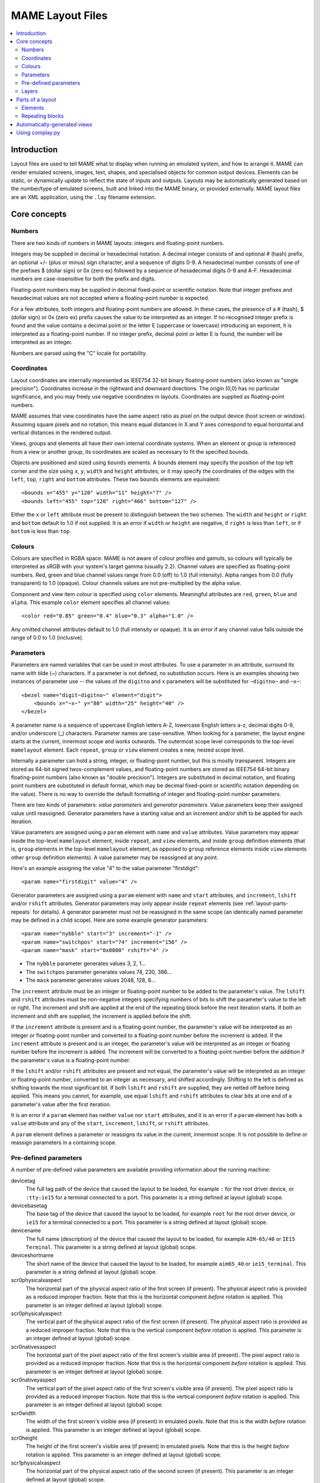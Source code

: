 MAME Layout Files
=================

.. contents:: :local:


.. _layout-intro:

Introduction
------------

Layout files are used to tell MAME what to display when running an emulated
system, and how to arrange it.  MAME can render emulated screens, images, text,
shapes, and specialised objects for common output devices.  Elements can be
static, or dynamically update to reflect the state of inputs and outputs.
Layouts may be automatically generated based on the number/type of emulated
screens, built and linked into the MAME binary, or provided externally.  MAME
layout files are an XML application, using the ``.lay`` filename extension.


.. _layout-concepts:

Core concepts
-------------

.. _layout-concepts-numbers:

Numbers
~~~~~~~

There are two kinds of numbers in MAME layouts: integers and floating-point
numbers.

Integers may be supplied in decimal or hexadecimal notation.  A decimal integer
consists of and optional # (hash) prefix, an optional +/- (plus or minus) sign
character, and a sequence of digits 0-9.  A hexadecimal number consists of one
of the prefixes $ (dollar sign) or 0x (zero ex) followed by a sequence of
hexadecimal digits 0-9 and A-F.  Hexadecimal numbers are case-insensitive for
both the prefix and digits.

Floating-point numbers may be supplied in decimal fixed-point or scientific
notation.  Note that integer prefixes and hexadecimal values are *not*
accepted where a floating-point number is expected.

For a few attributes, both integers and floating-point numbers are allowed.  In
these cases, the presence of a # (hash), $ (dollar sign) or 0x (zero ex) prefix
causes the value to be interpreted as an integer.  If no recognised integer
prefix is found and the value contains a decimal point or the letter E
(uppercase or lowercase) introducing an exponent, it is interpreted as a
floating-point number.  If no integer prefix, decimal point or letter E is
found, the number will be interpreted as an integer.

Numbers are parsed using the "C" locale for portability.


.. _layout-concepts-coordinates:

Coordinates
~~~~~~~~~~~

Layout coordinates are internally represented as IEEE754 32-bit binary
floating-point numbers (also known as "single precision").  Coordinates increase
in the rightward and downward directions.  The origin (0,0) has no particular
significance, and you may freely use negative coordinates in layouts.
Coordinates are supplied as floating-point numbers.

MAME assumes that view coordinates have the same aspect ratio as pixel on the
output device (host screen or window).  Assuming square pixels and no rotation,
this means equal distances in X and Y axes correspond to equal horizontal and
vertical distances in the rendered output.

Views, groups and elements all have their own internal coordinate systems.  When
an element or group is referenced from a view or another group, its coordinates
are scaled as necessary to fit the specified bounds.

Objects are positioned and sized using ``bounds`` elements.  A bounds element
may specify the position of the top left corner and the size using ``x``, ``y``,
``width`` and ``height`` attributes, or it may specify the coordinates of the
edges with the ``left``, ``top``, ``right`` and ``bottom`` attributes.  These
two ``bounds`` elements are equivalent::

    <bounds x="455" y="120" width="11" height="7" />
    <bounds left="455" top="120" right="466" bottom="127" />

Either the ``x`` or ``left`` attribute must be present to distinguish between
the two schemes.  The ``width`` and ``height`` or ``right`` and ``bottom``
default to 1.0 if not supplied.  It is an error if ``width`` or ``height`` are
negative, if ``right`` is less than ``left``, or if ``bottom`` is less than
``top``.


.. _layout-concepts-colours:

Colours
~~~~~~~

Colours are specified in RGBA space.  MAME is not aware of colour profiles and
gamuts, so colours will typically be interpreted as sRGB with your system's
target gamma (usually 2.2).  Channel values are specified as floating-point
numbers.  Red, green and blue channel values range from 0.0 (off) to 1.0 (full
intensity).  Alpha ranges from 0.0 (fully transparent) to 1.0 (opaque).  Colour
channels values are not pre-multiplied by the alpha value.

Component and view item colour is specified using ``color`` elements.
Meaningful attributes are ``red``, ``green``, ``blue`` and ``alpha``.  This
example ``color`` element specifies all channel values::

    <color red="0.85" green="0.4" blue="0.3" alpha="1.0" />

Any omitted channel attributes default to 1.0 (full intensity or opaque).  It
is an error if any channel value falls outside the range of 0.0 to 1.0
(inclusive).


.. _layout-concepts-params:

Parameters
~~~~~~~~~~

Parameters are named variables that can be used in most attributes.  To use
a parameter in an attribute, surround its name with tilde (~) characters.  If a
parameter is not defined, no substitution occurs.  Here is an examples showing
two instances of parameter use -- the values of the ``digitno`` and ``x``
parameters will be substituted for ``~digitno~`` and ``~x~``::

    <bezel name="digit~digitno~" element="digit">
        <bounds x="~x~" y="80" width="25" height="40" />
    </bezel>

A parameter name is a sequence of uppercase English letters A-Z, lowercase
English letters a-z, decimal digits 0-9, and/or underscore (_) characters.
Parameter names are case-sensitive.  When looking for a parameter, the layout
engine starts at the current, innermost scope and works outwards.  The outermost
scope level corresponds to the top-level ``mamelayout`` element.  Each
``repeat``, ``group`` or ``view`` element creates a new, nested scope level.

Internally a parameter can hold a string, integer, or floating-point number, but
this is mostly transparent.  Integers are stored as 64-bit signed
twos-complement values, and floating-point numbers are stored as IEEE754 64-bit
binary floating-point numbers (also known as "double precision").  Integers are
substituted in decimal notation, and floating point numbers are substituted in
default format, which may be decimal fixed-point or scientific notation
depending on the value).  There is no way to override the default formatting of
integer and floating-point number parameters.

There are two kinds of parameters: *value parameters* and *generator
parameters*.  Value parameters keep their assigned value until reassigned.
Generator parameters have a starting value and an increment and/or shift to be
applied for each iteration.

Value parameters are assigned using a ``param`` element with ``name`` and
``value`` attributes.  Value parameters may appear inside the top-level
``mamelayout`` element, inside ``repeat``, and ``view`` elements, and inside
``group`` definition elements (that is, ``group`` elements in the top-level
``mamelayout`` element, as opposed to ``group`` reference elements inside
``view`` elements other ``group`` definition elements).  A value parameter may
be reassigned at any point.

Here's an example assigning the value "4" to the value parameter "firstdigit"::

    <param name="firstdigit" value="4" />

Generator parameters are assigned using a ``param`` element with ``name`` and
``start`` attributes, and ``increment``, ``lshift`` and/or ``rshift``
attributes.  Generator parameters may only appear inside ``repeat`` elements
(see :ref:`layout-parts-repeats` for details).  A generator parameter must not
be reassigned in the same scope (an identically named parameter may be defined
in a child scope).  Here are some example generator parameters::

    <param name="nybble" start="3" increment="-1" />
    <param name="switchpos" start="74" increment="156" />
    <param name="mask" start="0x0800" rshift="4" />

* The ``nybble`` parameter generates values 3, 2, 1...
* The ``switchpos`` parameter generates values 74, 230, 386...
* The ``mask`` parameter generates values 2048, 128, 8...

The ``increment`` attribute must be an integer or floating-point number to be
added to the parameter's value.  The ``lshift`` and ``rshift`` attributes must
be non-negative integers specifying numbers of bits to shift the parameter's
value to the left or right.  The increment and shift are applied at the end of
the repeating block before the next iteration starts.  If both an increment and
shift are supplied, the increment is applied before the shift.

If the ``increment`` attribute is present and is a floating-point number, the
parameter's value will be interpreted as an integer or floating-point number and
converted to a floating-point number before the increment is added.  If the
``increment`` attribute is present and is an integer, the parameter's value will
be interpreted as an integer or floating number before the increment is added.
The increment will be converted to a floating-point number before the addition
if the parameter's value is a floating-point number.

If the ``lshift`` and/or ``rshift`` attributes are present and not equal, the
parameter's value will be interpreted as an integer or floating-point number,
converted to an integer as necessary, and shifted accordingly.  Shifting to the
left is defined as shifting towards the most significant bit.  If both
``lshift`` and ``rshift`` are supplied, they are netted off before being
applied.  This means you cannot, for example, use equal ``lshift`` and
``rshift`` attributes to clear bits at one end of a parameter's value after the
first iteration.

It is an error if a ``param`` element has neither ``value`` nor ``start``
attributes, and it is an error if a ``param`` element has both a ``value``
attribute and any of the ``start``, ``increment``, ``lshift``, or ``rshift``
attributes.

A ``param`` element defines a parameter or reassigns its value in the current,
innermost scope.  It is not possible to define or reassign parameters in a
containing scope.


.. _layout-concepts-predef-params:

Pre-defined parameters
~~~~~~~~~~~~~~~~~~~~~~

A number of pre-defined value parameters are available providing information
about the running machine:

devicetag
    The full tag path of the device that caused the layout to be loaded, for
    example ``:`` for the root driver device, or ``:tty:ie15`` for a terminal
    connected to a port.  This parameter is a string defined at layout (global)
    scope.
devicebasetag
    The base tag of the device that caused the layout to be loaded, for example
    ``root`` for the root driver device, or ``ie15`` for a terminal connected to
    a port.  This parameter is a string defined at layout (global) scope.
devicename
    The full name (description) of the device that caused the layout to be
    loaded, for example ``AIM-65/40`` or ``IE15 Terminal``.  This parameter is a
    string defined at layout (global) scope.
deviceshortname
    The short name of the device that caused the layout to be loaded, for
    example ``aim65_40`` or ``ie15_terminal``.  This parameter is a string
    defined at layout (global) scope.
scr0physicalxaspect
    The horizontal part of the physical aspect ratio of the first screen (if
    present).  The physical aspect ratio is provided as a reduced improper
    fraction.  Note that this is the horizontal component *before* rotation is
    applied.  This parameter is an integer defined at layout (global) scope.
scr0physicalyaspect
    The vertical part of the physical aspect ratio of the first screen (if
    present).  The physical aspect ratio is provided as a reduced improper
    fraction.  Note that this is the vertical component *before* rotation is
    applied.  This parameter is an integer defined at layout (global) scope.
scr0nativexaspect
    The horizontal part of the pixel aspect ratio of the first screen's visible
    area (if present).  The pixel aspect ratio is provided as a reduced improper
    fraction.  Note that this is the horizontal component *before* rotation is
    applied.  This parameter is an integer defined at layout (global) scope.
scr0nativeyaspect
    The vertical part of the pixel aspect ratio of the first screen's visible
    area (if present).  The pixel aspect ratio is provided as a reduced improper
    fraction.  Note that this is the vertical component *before* rotation is
    applied.  This parameter is an integer defined at layout (global) scope.
scr0width
    The width of the first screen's visible area (if present) in emulated
    pixels.  Note that this is the width *before* rotation is applied.  This
    parameter is an integer defined at layout (global) scope.
scr0height
    The height of the first screen's visible area (if present) in emulated
    pixels.  Note that this is the height *before* rotation is applied.  This
    parameter is an integer defined at layout (global) scope.
scr1physicalxaspect
    The horizontal part of the physical aspect ratio of the second screen (if
    present).  This parameter is an integer defined at layout (global) scope.
scr1physicalyaspect
    The vertical part of the physical aspect ratio of the second screen (if
    present).  This parameter is an integer defined at layout (global) scope.
scr1nativexaspect
    The horizontal part of the pixel aspect ratio of the second screen's visible
    area (if present).  This parameter is an integer defined at layout (global)
    scope.
scr1nativeyaspect
    The vertical part of the pixel aspect ratio of the second screen's visible
    area (if present).  This parameter is an integer defined at layout (global)
    scope.
scr1width
    The width of the second screen's visible area (if present) in emulated
    pixels.  This parameter is an integer defined at layout (global) scope.
scr1height
    The height of the second screen's visible area (if present) in emulated
    pixels.  This parameter is an integer defined at layout (global) scope.
scr\ *N*\ physicalxaspect
    The horizontal part of the physical aspect ratio of the (zero-based) *N*\ th
    screen (if present).  This parameter is an integer defined at layout
    (global) scope.
scr\ *N*\ physicalyaspect
    The vertical part of the physical aspect ratio of the (zero-based) *N*\ th
    screen (if present).  This parameter is an integer defined at layout
    (global) scope.
scr\ *N*\ nativexaspect
    The horizontal part of the pixel aspect ratio of the (zero-based) *N*\ th
    screen's visible area (if present).  This parameter is an integer defined at
    layout (global) scope.
scr\ *N*\ nativeyaspect
    The vertical part of the pixel aspect ratio of the (zero-based) *N*\ th
    screen's visible area (if present).  This parameter is an integer defined at
    layout (global) scope.
scr\ *N*\ width
    The width of the (zero-based) *N*\ th screen's visible area (if present) in
    emulated pixels.  This parameter is an integer defined at layout (global)
    scope.
scr\ *N*\ height
    The height of the (zero-based) *N*\ th screen's visible area (if present) in
    emulated pixels.  This parameter is an integer defined at layout (global)
    scope.
viewname
    The name of the current view.  This parameter is a string defined at view
    scope.  It is not defined outside a view.

For screen-related parameters, screens are numbered from zero in the order they
appear in machine configuration, and all screens are included (not just
subdevices of the device that caused the layout to be loaded).  X/width and
Y/height refer to the horizontal and vertical dimensions of the screen *before*
rotation is applied.  Values based on the visible area are calculated at the
end of configuration.  Values are not updated and layouts are not recomputed if
the system reconfigures the screen while running.


.. _layout-concepts-layers:

Layers
~~~~~~

Views are rendered as a stack of layers, named after parts of an arcade cabinet.
The layout supplies elements to be drawn in all layers besides the screen layer,
which is reserved for emulated screens.  With the exception of the screen layer,
users can enable or disable layers using the in-emulation menu or command-line
options.

The following layers are available:

backdrop
    Intended for use in situations were the screen image is projected over a
    backdrop using a semi-reflective mirror (Pepper's ghost).  This arrangement
    is famously used in the Space Invaders deluxe cabinet.
screen
    This layer is reserved for emulated screen images, and cannot be disabled by
    the user.  It is drawn using additive blending.
overlay
    This layer is intended for use translucent overlays used to add colour to
    games using monochrome monitors like Circus, Gee Bee, and of course Space
    Invaders.  It is drawn using RGB multiplication.
bezel
    This layer is for elements that surround and potentially obscure the screen
    image.  It is drawn with standard alpha blending.
cpanel
    This layer is intended for displaying controls/input devices (control
    panels).  It is drawn using standard alpha blending.
marquee
    This layer is intended for displaying arcade cabinet marquee images.  It is
    drawn using standard alpha blending.

By default, layers are drawn in this order (from back to front):

* screen (add)
* overlay (multiply)
* backdrop (add)
* bezel (alpha)
* cpanel (alpha)
* marquee (alpha)

If a view has multiple backdrop elements and no overlay elements, a different
order is used (from back to front):

* backdrop (alpha)
* screen (add)
* bezel (alpha)
* cpanel (alpha)
* marquee (alpha)

The alternate drawing order makes it simpler to build a backdrop from multiple
scanned/traced pieces of art, as they can have opaque parts.  It can't be used
with overlay elements because colour overlays are conventionally placed between
the screen and mirror, and as such do not affect the backdrop.


.. _layout-parts:

Parts of a layout
-----------------

A *view* specifies an arrangement graphical object to display.  A MAME layout
file can contain multiple views.  Views are built up from *elements* and
*screens*.  To simplify complex layouts, reusable groups and repeating blocks
are supported.

The top-level element of a MAME layout file must be a ``mamelayout`` element
with a ``version`` attribute.  The ``version`` attribute must be an integer.
Currently MAME only supports version 2, and will not load any other version.
This is an example opening tag for a top-level ``mamelayout`` element::

    <mamelayout version="2">

In general, children of the top-level ``mamelayout`` element are processed in
reading order from top to bottom.  The exception is that, for historical
reasons, views are processed last.  This means views see the final values of all
parameters at the end of the ``mamelayout`` element, and may refer to elements
and groups that appear after them.

The following elements are allowed inside the top-level ``mamelayout`` element:

param
    Defines or reassigns a value parameter.  See :ref:`layout-concepts-params`
    for details.
element
    Defines an element -- one of the basic objects that can be arranged in a
    view.  See :ref:`layout-parts-elements` for details.
group
    Defines a reusable group of elements/screens that may be referenced from
    views or other groups.  See :ref:`layout-parts-groups` for details.
repeat
    A repeating group of elements -- may contain ``param``, ``element``,
    ``group``, and ``repeat`` elements.  See :ref:`layout-parts-repeats` for
    details.
view
    An arrangement of elements and/or screens that can be displayed on an output
    device (a host screen/window).  See :ref:`layout-parts-views` for details.
script
    Allows lua script to be supplied for enhanced interactive layouts.


.. _layout-parts-elements:

Elements
~~~~~~~~

Elements are one of the basic visual objects that may be arranged, along with
screens, to make up a view.  Elements may be built up one or more *components*,
but an element is treated as as single surface when building the scene graph
and rendering.  An element may be used in multiple views, and may be used
multiple times within a view.

An element's appearance depends on its *state*.  The state is an integer which
usually comes from an I/O port field or an emulated output (see the discussion
of :ref:`layout-parts-views` for information on connecting an element to an I/O
port or output).  Any component of an element may be restricted to only drawing
when the element's state is a particular value.  Some components (e.g.
multi-segment displays and reels) use the state directly to determine their
appearance.

Each element has its own internal coordinate system.  The bounds of the
element's coordinate system are computed as the union of the bounds of the
individual components it's composed of.

Every element must have a ``name`` attribute specifying its name.  Elements are
referred to by name when instantiated in groups or views.  Elements may
optionally supply a default state value with a ``defstate`` attribute, to be
used if not connected to an emulated output or I/O port.  If present, the
``defstate`` attribute must be a non-negative integer.

Child elements of the ``element`` element instantiate components, which are
drawn in reading order from first to last (components draw on top of components
that come before them).  All components support a few common features:

* Each component may have a ``state`` attribute.  If present, the component will
  only be drawn when the element's state matches its value (if absent, the
  component will always be drawn).  If present, the ``state`` attribute must be
  a non-negative integer.
* Each component may have a ``bounds`` child element specifying its position and
  size (see :ref:`layout-concepts-coordinates`).  If no such element is present,
  the bounds default to a unit square (width and height of 1.0) with the top
  left corner at (0,0).
* Each component may have a ``color`` child element specifying an RGBA colour
  (see :ref:`layout-concepts-colours` for details).  This can be used to control
  the colour of geometric, algorithmically drawn, or textual components.  It is
  ignored for ``image`` components.  If no such element is present, the colour
  defaults to opaque white.

The following components are supported:

rect
    Draws a uniform colour rectangle filling its bounds.
disk
    Draws a uniform colour ellipse fitted to its bounds.
image
    Draws an image loaded from a PNG or JPEG file.  The name of the file to load
    (including the file name extension) is supplied with the required ``file``
    attribute.  Additionally, an optional ``alphafile`` attribute may be used to
    specify the name of a PNG file (including the file name extension) to load
    into the alpha channel of the image.  The image file(s) should be placed in
    the same directory/archive as the layout file.  If the ``alphafile``
    attribute refers  refers to a file, it must have the same dimensions as the
    file referred to by the ``file`` attribute, and must have a bit depth no
    greater than eight bits per channel per pixel.  The intensity from this
    image (brightness) is copied to the alpha channel, with full intensity (white
    in a greyscale image) corresponding to fully opaque, and black corresponding
    to fully transparent.
text
    Draws text in using the UI font in the specified colour.  The text to draw
    must be supplied using a ``string`` attribute.  An ``align`` attribute may
    be supplied to set text alignment.  If present, the ``align`` attribute must
    be an integer, where 0 (zero) means centred, 1 (one) means left-aligned, and
    2 (two) means right-aligned.  If the ``align`` attribute is absent, the text
    will be centred.
dotmatrix
    Draws an eight-pixel horizontal segment of a dot matrix display, using
    circular pixels in the specified colour.  The bits of the element's state
    determine which pixels are lit, with the least significant bit corresponding
    to the leftmost pixel.  Unlit pixels are drawn at low intensity (0x20/0xff).
dotmatrix5dot
    Draws a five-pixel horizontal segment of a dot matrix display, using
    circular pixels in the specified colour.  The bits of the element's state
    determine which pixels are lit, with the least significant bit corresponding
    to the leftmost pixel.  Unlit pixels are drawn at low intensity (0x20/0xff).
dotmatrixdot
    Draws a single element of a dot matrix display as a circular pixels in the
    specified colour.  The least significant bit of the element's state
    determines whether the pixel is lit.  An unlit pixel is drawn at low
    intensity (0x20/0xff).
led7seg
    Draws a standard seven-segment (plus decimal point) digital LED/fluorescent
    display in the specified colour.  The low eight bits of the element's state
    control which segments are lit.  Starting from the least significant bit,
    the bits correspond to the top segment, the upper right-hand segment,
    continuing clockwise to the upper left segment, the middle bar, and the
    decimal point.  Unlit segments are drawn at low intensity (0x20/0xff).
led8seg_gts1
    Draws an eight-segment digital fluorescent display of the type used in
    Gottlieb System 1 pinball machines (actually a Futaba part).  Compared to
    standard seven-segment displays, these displays have no decimal point, the
    horizontal middle bar is broken in the centre, and there is a broken
    vertical middle bar controlled by the bit that would control the decimal
    point in a standard seven-segment display.  Unlit segments are drawn at low
    intensity (0x20/0xff).
led14seg
    Draws a standard fourteen-segment alphanumeric LED/fluorescent display in
    the specified colour.  The low fourteen bits of the element's state control
    which segments are lit.  Starting from the least significant bit, the bits
    correspond to the top segment, the upper right-hand segment, continuing
    clockwise to the upper left segment, the left-hand and right-hand halves of
    the horizontal middle bar, the upper and lower halves of the vertical middle
    bar, and the diagonal bars clockwise from lower left to lower right.  Unlit
    segments are drawn at low intensity (0x20/0xff).
led14segsc
    Draws a standard fourteen-segment alphanumeric LED/fluorescent display with
    decimal point/comma in the specified colour.  The low sixteen bits of the
    element's state control which segments are lit.  The low fourteen bits
    correspond to the same segments as in the ``led14seg`` component.  Two
    additional bits correspond to the decimal point and comma tail.  Unlit
    segments are drawn at low intensity (0x20/0xff).
led16seg
    Draws a standard sixteen-segment alphanumeric LED/fluorescent display in the
    specified colour.  The low sixteen bits of the element's state control which
    segments are lit.  Starting from the least significant bit, the bits
    correspond to the left-hand half of the top bar, the right-hand half of the
    top bar, continuing clockwise to the upper left segment, the left-hand and
    right-hand halves of the horizontal middle bar, the upper and lower halves
    of the vertical middle bar, and the diagonal bars clockwise from lower left
    to lower right.  Unlit segments are drawn at low intensity (0x20/0xff).
led16segsc
    Draws a standard sixteen-segment alphanumeric LED/fluorescent display with
    decimal point/comma in the specified colour.  The low eighteen bits of the
    element's state control which segments are lit.  The low sixteen bits
    correspond to the same segments as in the ``led16seg`` component.  Two
    additional bits correspond to the decimal point and comma tail.  Unlit
    segments are drawn at low intensity (0x20/0xff).
simplecounter
    Displays the numeric value of the element's state using the system font in
    the specified colour.  The value is formatted in decimal notation.  A
    ``digits`` attribute may be supplied to specify the minimum number of digits
    to display.  If present, the ``digits`` attribute must be a positive
    integer; if absent, a minimum of two digits will be displayed.  A
    ``maxstate`` attribute may be supplied to specify the maximum state value to
    display.  If present, the ``maxstate`` attribute must be a non-negative
    number; if absent it defaults to 999.  An ``align`` attribute may be supplied
    to set text alignment.  If present, the ``align`` attribute must be an
    integer, where 0 (zero) means centred, 1 (one) means left-aligned, and 2
    (two) means right-aligned; if absent, the text will be centred.
reel
    Used for drawing slot machine reels.  Supported attributes include
    ``symbollist``, ``stateoffset``, ``numsymbolsvisible``, ``reelreversed``,
    and ``beltreel``.

An example element that draws a static left-aligned text string::

    <element name="label_reset_cpu">
        <text string="CPU" align="1"><color red="1.0" green="1.0" blue="1.0" /></text>
    </element>


An example element that displays a circular LED where the intensity depends on
the state of an active-high output::

    <element name="led" defstate="0">
        <rect state="0"><color red="0.43" green="0.35" blue="0.39" /></rect>
        <rect state="1"><color red="1.0" green="0.18" blue="0.20" /></rect>
    </element>

An example element for a button that gives visual feedback when clicked::

    <element name="btn_rst">
        <rect state="0"><bounds x="0.0" y="0.0" width="1.0" height="1.0" /><color red="0.2" green="0.2" blue="0.2" /></rect>
        <rect state="1"><bounds x="0.0" y="0.0" width="1.0" height="1.0" /><color red="0.1" green="0.1" blue="0.1" /></rect>
        <rect state="0"><bounds x="0.1" y="0.1" width="0.9" height="0.9" /><color red="0.1" green="0.1" blue="0.1" /></rect>
        <rect state="1"><bounds x="0.1" y="0.1" width="0.9" height="0.9" /><color red="0.2" green="0.2" blue="0.2" /></rect>
        <rect><bounds x="0.1" y="0.1" width="0.8" height="0.8" /><color red="0.15" green="0.15" blue="0.15" /></rect>
        <text string="RESET"><bounds x="0.1" y="0.4" width="0.8" height="0.2" /><color red="1.0" green="1.0" blue="1.0" /></text>
    </element>


.. _layout-parts-repeats:

Repeating blocks
~~~~~~~~~~~~~~~~

Repeating blocks provide a concise way to generate or arrange large numbers of
similar elements.  Repeating blocks are generally used in conjunction with
generator parameters (see :ref:`layout-concepts-params`).  Repeating blocks may
be nested for more complex arrangements.

Repeating blocks are created with ``repeat`` elements.  Each ``repeat`` element
requires a ``count`` attribute specifying the number of iterations to generate.
The ``count`` attribute must be a positive integer.  Repeating blocks are
allowed inside the top-level ``mamelayout`` element, inside ``group`` and
``view`` elements, and insider other ``repeat`` elements.  The exact child
elements allowed inside a ``repeat`` element depend on where it appears:

* A repeating block inside the top-level ``mamelayout`` element may contain
  ``param``, ``element``, ``group`` (definition), and ``repeat`` elements.
* A repeating block inside a ``group`` or ``view`` element may contain
  ``param``, ``backdrop``, ``screen``, ``overlay``, ``bezel``, ``cpanel``,
  ``marquee``, ``group`` (reference), and ``repeat`` elements.

A repeating block effectively repeats its contents the number of times specified
by its ``count`` attribute.  See the relevant sections for details on how the
child elements are used (:ref:`layout-parts`, :ref:`layout-parts-groups`, and
:ref:`layout-parts-views`).  A repeating block creates a nested parameter scope
inside the parameter scope of its lexical (DOM) parent element.

Generating white number labels from zero to eleven named ``label_0``,
``label_1``, and so on (inside the top-level ``mamelayout`` element)::

    <repeat count="12">
        <param name="labelnum" start="0" increment="1" />
        <element name="label_~labelnum~">
            <text string="~labelnum~"><color red="1.0" green="1.0" blue="1.0" /></text>
        </element>
    </repeat>

A horizontal row of forty digital displays, with five units space between them,
controlled by outputs ``digit0`` to ``digit39`` (inside a ``group`` or ``view``
element)::

    <repeat count="40">
        <param name="i" start="0" increment="1" />
        <param name="x" start="5" increment="30" />
        <bezel name="digit~i~" element="digit">
            <bounds x="~x~" y="5" width="25" height="50" />
        </bezel>
    </repeat>

Eight five-by-seven dot matrix displays in a row, with pixels controlled by
outputs ``Dot_000`` to ``Dot_764`` (inside a ``group`` or ``view`` element)::

    <repeat count="8"> <!-- 8 digits -->
        <param name="digitno" start="1" increment="1" />
        <param name="digitx" start="0" increment="935" /> <!-- distance between digits ((111 * 5) + 380) -->
        <repeat count="7"> <!-- 7 rows in each digit -->
            <param name="rowno" start="1" increment="1" />
            <param name="rowy" start="0" increment="114" /> <!-- vertical distance between LEDs -->
            <repeat count="5"> <!-- 5 columns in each digit -->
                <param name="colno" start="1" increment="1" />
                <param name="colx" start="~digitx~" increment="111" /> <!-- horizontal distance between LEDs -->
                <bezel name="Dot_~digitno~~rowno~~colno~" element="Pixel" state="0">
                    <bounds x="~colx~" y="~rowy~" width="100" height="100" /> <!-- size of each LED -->
                </bezel>
            </repeat>
        </repeat>
    </repeat>

Two horizontally separated, clickable, four-by-four keypads (inside a ``group``
or ``view`` element)::

    <repeat count="2">
        <param name="col" start="0" increment="4" />
        <param name="x" start="10" increment="530" />
        <param name="mask" start="0x01" lshift="4" />
        <repeat count="4">
            <param name="row" start="0" increment="1" />
            <param name="y" start="100" increment="110" />
            <repeat count="4">
                <param name="col" start="~col~" increment="1" />
                <param name="x" start="~x~" increment="110" />
                <param name="mask" start="~mask~" lshift="1" />
                <bezel element="btn~row~~col~" inputtag="row~row~" inputmask="~mask~">
                    <bounds x="~x~" y="~y~" width="80" height="80" />
                </bezel>
            </repeat>
        </repeat>
    </repeat>

The buttons are drawn using elements ``btn00`` in the top left, ``bnt07`` in the
top right, ``btn30`` in the bottom left, and ``btn37`` in the bottom right,
counting in between.  The four rows are connected to I/O ports ``row0``,
``row1``, ``row2``, and ``row3``, from top to bottom.  The columns are connected
to consecutive I/O port bits, starting with the least significant bit on the
left.   Note that the ``col``, ``x`` and ``mask`` parameters in the innermost
``repeat`` element take their initial values from the correspondingly named
parameters in the enclosing scope, but do not modify them.

Generating a chequerboard pattern with alternating alpha values 0.4 and 0.2
(inside a ``group`` or ``view`` element)::

    <repeat count="4">
        <param name="ipty" start="3" increment="20" />
        <param name="iptno" start="7" increment="-2" />
        <repeat count="2">
            <param name="ipty" start="~ipty~" increment="10" />
            <param name="iptno" start="~iptno~" increment="-1" />
            <param name="lalpha" start="0.4" increment="-0.2" />
            <param name="ralpha" start="0.2" increment="0.2" />
            <repeat count="4">
                <param name="lx" start="3" increment="20" />
                <param name="rx" start="13" increment="20" />
                <param name="lmask" start="0x01" lshift="2" />
                <param name="rmask" start="0x02" lshift="2" />
                <bezel element="hl" inputtag="board:IN.~iptno~" inputmask="~lmask~">
                    <bounds x="~lx~" y="~ipty~" width="10" height="10" />
                    <color alpha="~lalpha~" />
                </bezel>
                <bezel element="hl" inputtag="board:IN.~iptno~" inputmask="~rmask~">
                    <bounds x="~rx~" y="~ipty~" width="10" height="10" />
                    <color alpha="~ralpha~" />
                </bezel>
            </repeat>
        </repeat>
    </repeat>

Rows are connected to I/O ports ``board:IN.7`` at the top to ``board.IN.0`` at
the bottom.


.. _layout-autogen:

Automatically-generated views
-----------------------------

After loading internal (developer-supplied) and external (user-supplied)
layouts, MAME automatically generates views based on the machine configuration.
The following views will be automatically generated:

* If the system has no screens and no viable views were found in the internal
  and external layouts, MAME will load a view that shows the message "No screens
  attached to the system".
* For each emulated screen, MAME will generate a view showing the screen at its
  physical aspect ratio with rotation applied.
* For each emulated screen where the configured pixel aspect ratio doesn't match
  the physical aspect ratio, MAME will generate a view showing the screen at an
  aspect ratio that produces square pixels, with rotation applied.
* If the system has a single emulated screen, MAME will generate a view showing
  two copies of the screen image above each other with a small gap between them.
  The upper copy will be rotated by 180 degrees.  This view can be used in a
  "cocktail table" cabinet for simultaneous two-player games, or alternating
  play games that don't automatically rotate the display for the second player.
  The screen will be displayed at its physical aspect ratio, with rotation
  applied.
* If the system has exactly two emulated screens and no view in the internal or
  external layouts shows all screens, or if the system has more than two
  emulated screens, MAME will generate views with the screens arranged
  horizontally from left to right and vertically from top to bottom, both with
  and without small gaps between them.  The screens will be displayed at
  physical aspect ratio, with rotation applied.
* If the system has three or more emulated screens, MAME will generate views
  tiling the screens in grid patterns, in both row-major (left-to-right then
  top-to-bottom) and column-major (top-to-bottom then left-to-right) order.
  Views are generated with and without gaps between the screens.  The screens
  will be displayed at physical aspect ratio, with rotation applied.


.. _layout-complay:

Using complay.py
----------------

The MAME source contains a Python script called ``complay.py``, found in the
``scripts/build`` subdirectory.  This script is used as part of MAME's build
process to reduce the size of data for internal layouts and convert it to a form
that can be built into the executable.  However, it can also detect many common
layout file format errors, and generally provides better error messages than
MAME does when loading a layout file.  Note that it doesn't actually run the
whole layout engine, so it can't detect errors like undefined element references
when parameters are used, or recursively nested groups.  The ``complay.py``
script is compatible with both Python 2.7 and Python 3 interpreters.

The ``complay.py`` script takes three parameters -- an input file name, an
output file name, and a base name for variables in the output::

    python scripts/build/complay.py input [output [varname]]

The input file name is required.  If no output file name is supplied,
``complay.py`` will parse and check the input, reporting any errors found,
without producing output.  If no base variable name is provided, ``complay.py``
will generate one based on the input file name.  This is not guaranteed to
produce valid identifiers.  The exit status is 0 (zero) on success, 1 on an
error in the command invocation, 2 if error are found in the input file, or 3
in case of an I/O error.  If an output file name is specified, the file will be
created/overwritten on success or removed on failure.

To check a layout file for common errors, run the script with the path to the
file no check and no output file name or base variable name.  For example::

    python scripts/build/complay.py artwork/dino/default.lay
